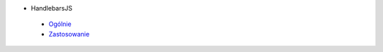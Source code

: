 * HandlebarsJS
 - `Ogólnie <../master/handlebarsjs,overview>`_
 - `Zastosowanie <../master/handlebarsjs,usage>`_